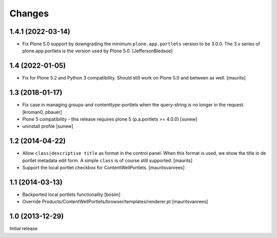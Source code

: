Changes
=======

1.4.1 (2022-03-14)
------------------

- Fix Plone 5.0 support by downgrading the minimum ``plone.app.portlets`` version to be 3.0.0.
  The 3.x series of plone.app.portlets is the version used by Plone 5.0.
  [JeffersonBledsoe]


1.4 (2022-01-05)
----------------

- Fix for Plone 5.2 and Python 3 compatibility.
  Should still work on Plone 5.0 and between as well.
  [maurits]


1.3 (2018-01-17)
----------------

- Fix case in managing groups-and contenttype-portlets when the query-string
  is no longer in the request.
  [kroman0, pbauer]

- Plone 5 compatibility - this release requires plone 5 (p.a.portlets >= 4.0.0)
  [sunew]

- uninstall profile
  [sunew]


1.2 (2014-04-22)
----------------

- Allow ``class|descriptive title`` as format in the control panel.
  When this format is used, we show the title in de portlet metadata
  edit form.  A simple ``class`` is of course still supported.
  [maurits]

- Support the local portlet checkbox for ContentWellPortlets.
  [mauritsvanrees]


1.1 (2014-03-13)
----------------

- Backported local portlets functionality
  [bosim]

- Override Products/ContentWellPortlets/browser/templates/renderer.pt
  [mauritsvanrees]


1.0 (2013-12-29)
----------------

Initial release
